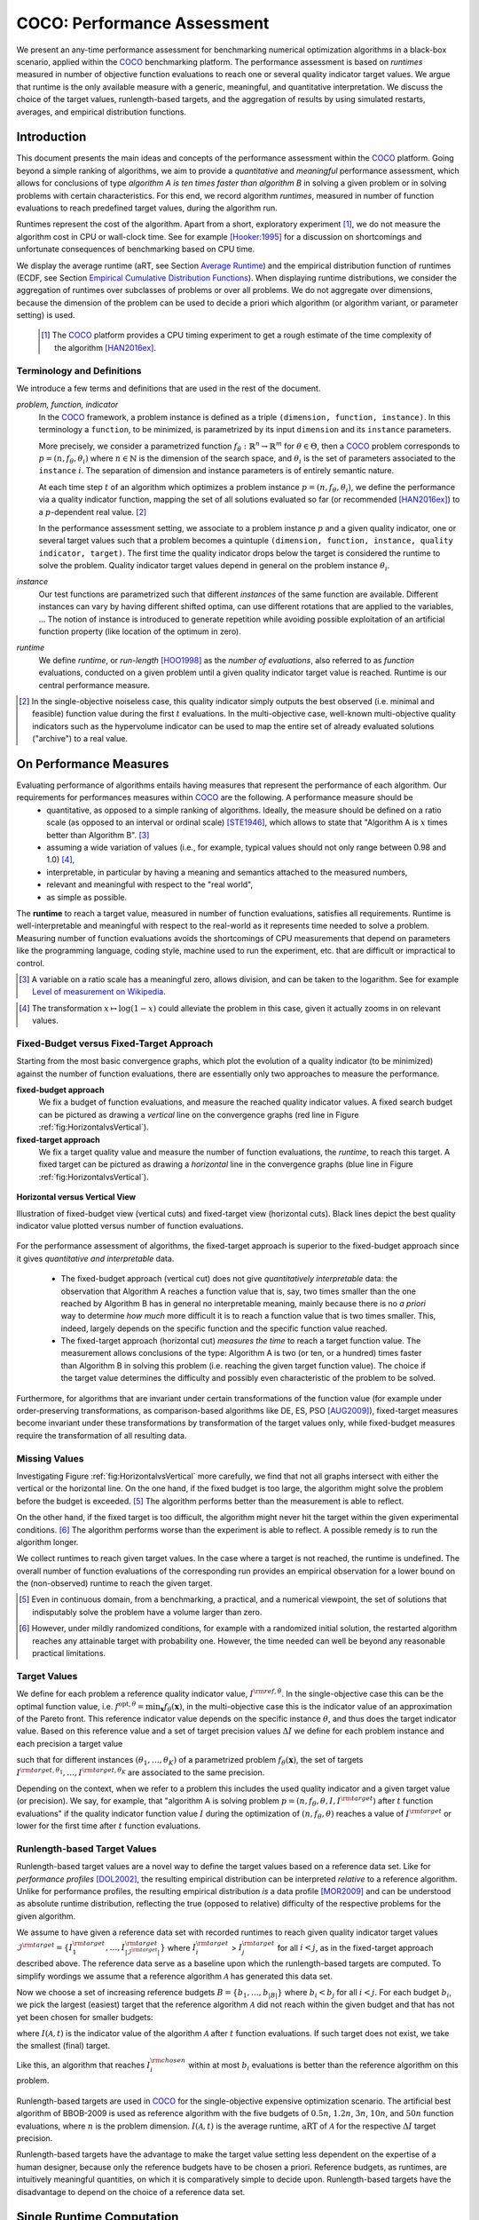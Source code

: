 .. title:: COCO: Performance Assessment

##############################
COCO: Performance Assessment
##############################

.. .. toctree::
   :maxdepth: 2

..
   sectnum::

.. |ftarget| replace:: :math:`I^{{\rm target},\theta}`
.. |nruns| replace:: :math:`\texttt{Ntrial}`
.. |DIM| replace:: :math:`n`
.. _2009: http://www.sigevo.org/gecco-2009/workshops.html#bbob
.. _2010: http://www.sigevo.org/gecco-2010/workshops.html#bbob
.. _2012: http://www.sigevo.org/gecco-2012/workshops.html#bbob
.. _BBOB-2009: http://coco.gforge.inria.fr/doku.php?id=bbob-2009-results
.. _BBOB-2010: http://coco.gforge.inria.fr/doku.php?id=bbob-2010-results
.. _BBOB-2012: http://coco.gforge.inria.fr/doku.php?id=bbob-2012
.. _GECCO: http://www.sigevo.org/gecco-2012/
.. _COCO: https://github.com/numbbo/coco
.. .. _COCO: http://coco.gforge.inria.fr
.. |ERT| replace:: :math:`\mathrm{ERT}`
.. |aRT| replace:: :math:`\mathrm{aRT}`
.. |dim| replace:: :math:`\mathrm{dim}`
.. |function| replace:: :math:`\mathrm{function}`
.. |instance| replace:: :math:`\mathrm{instance}`
.. |R| replace:: :math:`\mathbb{R}`
.. |i| replace:: :math:`i`
.. |thetai| replace:: :math:`\theta_i`
.. |ftheta| replace::  :math:`f_{\theta}`


.. the next two lines are necessary in LaTeX. They will be automatically 
  replaced to put away the \chapter level as ^^^ and let the "current" level
  become \section. 

.. CHAPTERTITLE
.. CHAPTERUNDERLINE

.. raw:: html

   See: <I>ArXiv e-prints</I>,
   <A HREF="http://arxiv.org/abs/1605.xxxxx">arXiv:1605.xxxxx</A>, 2016.

.. raw:: latex

  % \tableofcontents is automatic with sphinx and moved behind the abstract 
  % by swap...py
  
  \begin{abstract}

We present an any-time performance assessment for benchmarking numerical
optimization algorithms in a black-box scenario, applied within the COCO_ benchmarking platform. 
The performance assessment is based on *runtimes* measured in number of objective function evaluations to reach one or several quality indicator target values.
We argue that runtime is the only available measure with a generic, meaningful, and quantitative interpretation.
We discuss the choice of the target values, runlength-based targets, and the aggregation of results by using simulated restarts, averages, and empirical distribution functions. 

.. raw:: latex

  \end{abstract}
  \newpage


Introduction
=============

.. budget-free

This document presents the main ideas and concepts of the performance assessment
within the COCO_ platform. Going beyond a simple ranking of algorithms, we aim
to provide a *quantitative* and *meaningful* performance assessment, which
allows for conclusions of type *algorithm A is ten times faster than algorithm
B* in solving a given problem or in solving problems with certain
characteristics. 
For this end, we record algorithm *runtimes*, measured in
number of function evaluations to reach predefined target values, during the
algorithm run.

Runtimes represent the cost of the algorithm. Apart from a short, exploratory
experiment [#]_, we do not measure the algorithm cost in CPU or wall-clock time.
See for example [Hooker:1995]_ for a discussion on shortcomings and
unfortunate consequences of benchmarking based on CPU time.

We display the average runtime (aRT, see Section `Average Runtime`_)
and the empirical distribution function of runtimes (ECDF, see Section `Empirical Cumulative Distribution Functions`_). 
When displaying runtime distributions, we consider
the aggregation of runtimes over subclasses of problems or over all problems. We
do not aggregate over dimensions, because the dimension of the problem can be
used to decide a priori which algorithm (or algorithm variant, or parameter setting) is used.

 .. [#] The COCO_ platform provides a CPU timing experiment to get a rough estimate of the time complexity of the algorithm [HAN2016ex]_.


Terminology and Definitions
----------------------------

.. Tea: We have this section in every documentation and every time there are some differences
   between the definitions. Would it be possible to make this more uniform? I understand that
   some documents require more detailed definitions than others, but this could be solved
   differently. For example, (I'm not sure whether the reStructuredText even supports this,
   but I hope it does), the ideal approach would be to have all definitions in a single file
   and then only "pull" the ones that should be in this document here (the same goes for the
   other documents, of course). We could then even have short and long definition variants
   for the terms that require it.
   EDIT: I see now that this section is quite different from the sections with the same
   title in the other documents (i.e., here we go into more detail and explanation why
   things are done the way they are), so maybe my proposal is less suited here than in the
   other documentations (I think we should still consider to do this at least for the other
   documentations).
   
.. It will be nice to have an online glossary at some point that will help keeping things
   consistent.

   
We introduce a few terms and definitions that are used in the rest of the document.

   
*problem, function, indicator*
 In the COCO_ framework, a problem instance is defined as a triple  ``(dimension,
 function, instance)``. 
 In this terminology a ``function``, to be minimized, is parametrized by its input ``dimension`` and its ``instance`` parameters.
 
 More precisely, we consider a parametrized function  :math:`f_\theta:
 \mathbb{R}^n \to \mathbb{R}^m` for :math:`\theta \in \Theta`, then a COCO_
 problem corresponds to :math:`p=(n,f_\theta,\theta_i)` 
 where :math:`n \in \mathbb{N}` is the dimension of the search space, and
 :math:`\theta_i` is the set of parameters associated to the
 ``instance`` |i|. 
 The separation of dimension and instance parameters is of entirely semantic
 nature. 

 .. Given a dimension

   :math:`n` and two different instances :math:`\theta_1` and :math:`\theta_2` of
   the same parametrized family :math:`f_{\theta}`, optimizing the associated
   problems means optimizing :math:`f_{\theta_1}(\mathbf{x})` and
   :math:`f_{\theta_2}(\mathbf{x})` for :math:`\mathbf{x} \in \mathbb{R}^n`.
 
 At each time step :math:`t` of an algorithm which optimizes a problem instance
 :math:`p=(n,f_\theta,\theta_i)`, we define the  performance via a quality
 indicator function, mapping the set of all solutions evaluated so far (or
 recommended [HAN2016ex]_) to a :math:`p`-dependent real value. [#]_
 
 .. Anne: I took out the theta-bar - did not look too fine to me - so I felt that I needed to add theta_1 and theta_2 as two different instances @Niko, @Tea please check and improve if possible (I am not particularly happy with the new version).
 
 
 In the performance assessment setting, we associate to a problem 
 instance :math:`p` and a given quality indicator,
 one or several target values such that a problem becomes a quintuple ``(dimension, function, instance, quality indicator, target)``. 
 The first time the quality indicator drops below the target is considered the runtime to solve the problem. 
 Quality indicator target values depend in general on the problem instance :math:`\theta_i`. 
 
*instance*
 Our test functions are parametrized such that different *instances* of the same function are available. Different instances can vary by having different shifted optima, can use different rotations that are applied to the variables, ...  The notion of instance is introduced to generate repetition while avoiding possible exploitation of an artificial function property (like location of the optimum in zero).

 
 ..  We often **interpret different runs performed on different instances**
 .. of the same parametrized function in a given dimension as **independent
 .. repetitions** of the optimization algorithm on the same function. Put
 .. differently, the runs performed on :math:`K` different instances,
 .. :math:`f_{\theta_1}, \ldots,f_{\theta_K}`, of a parametrized problem
 .. :math:`f_\theta`, are assumed to be independent and identically
 .. distributed.

 .. Anne: maybe we should insist more on this dual view of randomizing the problem class via problem isntance - choosing uniformly over set of parameters.

 .. Tea: I'm not sure that our use of instances belongs under the definition of instances.
    I think this (important!) issue should be explained in more detail later, not here.

*runtime*
  We define *runtime*, or *run-length* [HOO1998]_
  as the *number of evaluations*, also referred to as *function* evaluations,
  conducted on a given problem until a given quality indicator target value is reached.
  Runtime is our central performance measure.

.. [#] In the single-objective noiseless case, this quality indicator simply
   outputs the best observed (i.e. minimal and feasible) function value during
   the first :math:`t` evaluations. In the multi-objective case, well-known
   multi-objective quality indicators such as the hypervolume indicator can be
   used to map the entire set of already evaluated solutions ("archive") to a
   real value.

On Performance Measures
=======================

Evaluating performance of algorithms entails having measures that represent the performance of each algorithm. Our requirements for performances measures within COCO_ are the following. A performance measure should be
 * quantitative, as opposed to a simple ranking of algorithms. 
   Ideally, the measure should be defined on a ratio scale (as opposed to an interval or ordinal scale) [STE1946]_, which allows to state that "Algorithm A is :math:`x` times better than Algorithm B". [#]_ 
 * assuming a wide variation of values (i.e., for example, typical values should not only range between 0.98 and 1.0) [#]_,
 * interpretable, in particular by having a meaning and semantics attached to the measured numbers,
 * relevant and meaningful with respect to the "real world",
 * as simple as possible.

.. Following [HAN2009]_, we advocate **performance measures** that are

.. Tea: Can we give some more explanation here?

The **runtime** to reach a target value, measured in number of function evaluations, satisfies all requirements. 
Runtime is well-interpretable and meaningful with respect to the
real-world as it represents time needed to solve a problem. Measuring
number of function evaluations avoids the shortcomings of CPU measurements that depend on parameters like the programming language, coding style, machine used to run the experiment, etc. that are difficult or impractical to control.


.. [#] A variable on a ratio scale has a meaningful zero, allows division, 
   and can be taken to the logarithm. See for example `Level of measurement on Wikipedia`__.

.. __: https://en.wikipedia.org/wiki/Level_of_measurement?oldid=478392481

.. [#] The transformation :math:`x\mapsto\log(1-x)` could alleviate the problem
  in this case, given it actually zooms in on relevant values.

.. _sec:verthori:


Fixed-Budget versus Fixed-Target Approach
-----------------------------------------

Starting from the most basic convergence graphs, which plot the evolution of a quality indicator (to be minimized) against the number of function evaluations, there are essentially only two approaches to measure the performance.

**fixed-budget approach**
    We fix a budget of function evaluations,
    and measure the reached quality indicator values. A fixed search
    budget can be pictured as drawing a *vertical* line on the convergence
    graphs (red line in Figure :ref:`fig:HorizontalvsVertical`).

**fixed-target approach**
    We fix a target quality value and measure the number of function
    evaluations, the *runtime*, to reach this target. A fixed target can be
    pictured as drawing a *horizontal* line in the convergence graphs (blue line in Figure
    :ref:`fig:HorizontalvsVertical`).


.. _fig:HorizontalvsVertical:

.. figure:: HorizontalvsVertical.*
   :align: center
   :width: 60%

   **Horizontal versus Vertical View**
   
   Illustration of fixed-budget view (vertical cuts) and fixed-target view
   (horizontal cuts). Black lines depict the best quality indicator value
   plotted versus number of function evaluations.


.. It is often argued that the fixed-cost approach is close to what is needed for
   real world applications where the total number of function evaluations is
   limited. On the other hand, also a minimum target requirement needs to be
   achieved in real world applications, for example, getting (noticeably) better
   than the currently available best solution or than a competitor.

For the performance assessment of algorithms, the fixed-target approach is superior
to the fixed-budget approach since it gives *quantitative and interpretable*
data.

 * The fixed-budget approach (vertical cut) does not give *quantitatively
   interpretable*  data:
   the observation that Algorithm A reaches a function value that is, say, two
   times smaller than the one reached by Algorithm B has in general no
   interpretable meaning, mainly because there is no *a priori* way to determine
   *how much* more difficult it is to reach a function value that is two times
   smaller.
   This, indeed, largely depends on the specific function and the specific
   function value reached.

 * The fixed-target approach (horizontal cut)
   *measures the time* to
   reach a target function value. The measurement allows conclusions of the
   type: Algorithm A is two (or ten, or a hundred) times faster than Algorithm B
   in solving this problem (i.e. reaching the given target function value). 
   The choice if the target value determines the difficulty and possibly even
   characteristic of the problem to be solved. 

Furthermore, for algorithms that are invariant under certain transformations
of the function value (for example under order-preserving transformations, as
comparison-based algorithms like DE, ES, PSO [AUG2009]_), fixed-target measures become
invariant under these transformations by transformation of the target values
only, while fixed-budget measures require the transformation of all resulting data.


Missing Values
---------------
Investigating Figure :ref:`fig:HorizontalvsVertical` more carefully, we find that not all graphs intersect with either the vertical or the horizontal line. On the one hand, if the fixed budget is too large, the algorithm might solve the problem before the budget is exceeded. [#]_ The algorithm performs better than the measurement is able to reflect. 

On the other hand, if the fixed target is too difficult, the algorithm might never hit the target within the given experimental conditions. [#]_ The algorithm performs worse than the experiment is able to reflect. A possible remedy is to run the algorithm longer. 

We collect runtimes to reach given target values. In the case where a target is not reached, the runtime is undefined. 
The overall number of function evaluations of the corresponding run provides an empirical observation for a lower bound on the (non-observed) runtime to reach the given target.

.. [#] Even in continuous domain, from a benchmarking, a practical, and a numerical viewpoint, the set of solutions that indisputably solve the problem have a volume larger than zero. 

.. [#] However, under mildly randomized conditions, for example with a randomized initial solution, the restarted algorithm reaches any attainable target with probability one. However, the time needed can well be beyond any reasonable practical limitations. 


Target Values
--------------

.. |DI| replace:: :math:`\Delta I`

We define for each problem a reference quality indicator value,
:math:`I^{\rm ref, \theta}`. In the single-objective case this can be
the optimal function value, i.e. :math:`f^{\mathrm{opt}, \theta} =
\min_\mathbf{x} f_\theta(\mathbf{x})`, in the multi-objective case this
is the indicator value of an approximation of the Pareto front. This
reference indicator value depends on the specific instance
:math:`\theta`, and thus does the target indicator value. Based on this reference value and a set of target precision values |DI| we define for each problem instance and each precision a target value

.. math::
   :nowrap:

   \begin{equation}
    I^{\rm target,\theta} = I^{\rm ref,\theta} + \Delta I \enspace,
   \end{equation}

such that for different instances :math:`({\theta}_1, \ldots,{\theta}_K)` of a parametrized problem :math:`f_{\theta}(\mathbf{x})`, the set of targets :math:`I^{\rm target,{\theta}_1}, \ldots,I^{\rm target,{\theta}_K}` are associated to the same precision. 

Depending on the context, when we refer to a problem this includes the used quality indicator and a given target value (or precision). 
We say, for example, that "algorithm A is solving problem :math:`p=(n,f_\theta,\theta,I,I^{\rm target})` after :math:`t` function evaluations" if the quality indicator function value :math:`I`  during the optimization of :math:`(n,f_\theta,\theta)` reaches a value of :math:`I^{\rm target}` or lower for the first time after :math:`t` function evaluations.

 
.. Anne: Dimo, why did you drop the theta-dependency of I^target

.. Anne: I think that we have an organization problem - this definition of
  problem,  function becomes now too long and should most likely be in a
  dedicated section where it could be expanded. 


Runlength-based Target Values
------------------------------
.. In addition to the fixed-budget and fixed-target approaches, there is an
  intermediate approach, combining the ideas of *measuring runtime* (to get
  meaningful measurements) and *fixing budgets* (of our interest). The 
  basic idea
  is the following.

Runlength-based target values are a novel way to define the target values based
on a reference data set. Like for *performance profiles* [DOL2002]_, the
resulting empirical distribution can be interpreted *relative* to a reference
algorithm. 
Unlike for performance profiles, the resulting empirical distribution *is* a
data profile [MOR2009]_ and can be understood as absolute runtime distribution,
reflecting the true (opposed to relative) difficulty of the respective problems
for the given algorithm. 

We assume to have given a reference data set with recorded runtimes to reach given quality indicator target values
:math:`\mathcal{I}^{\rm target} = \{ I^{\rm target}_1, \ldots, I^{\rm target}_{|\mathcal{I}^{\rm target}|} \}`
where :math:`I^{\rm target}_i` > :math:`I^{\rm target}_j` for all :math:`i<j`,
as in the fixed-target approach described above. The reference
data serve as a baseline upon which the runlength-based targets are 
computed. To simplify wordings we assume that a reference algorithm :math:`\mathcal{A}` has generated this data set. 

Now we choose a set of increasing reference budgets :math:`B = \{b_1,\ldots, b_{|B|}\}` where :math:`b_i < b_j` for all :math:`i<j`. For each budget :math:`b_i`, we pick the largest (easiest) target that the reference algorithm :math:`\mathcal{A}` did not reach within the given budget and that has not yet been chosen for smaller budgets:

.. math::
  	:nowrap:

 	\begin{equation*}
		I^{\rm chosen}_i = \max_{1\leq j \leq | \mathcal{I}^{\rm target} |}
				I^{\rm target}_j \text{ such that }
				I^{\rm target}_{j} < I(\mathcal{A}, b_i) \text{ and }
				I^{\rm target}_j < I^{\rm chosen}_{k} \text{ for all } k<i
  	\end{equation*}

where :math:`I(\mathcal{A}, t)` is the indicator value of the algorithm
:math:`\mathcal{A}` after :math:`t` function evaluations.
If such target does not exist, we take the smallest (final) target. 

Like this, an algorithm that reaches :math:`I^{\rm chosen}_i` within at most :math:`b_i` evaluations is better than the reference algorithm on this problem. 

 .. Dimo: please check whether the notation is okay

 .. Dimo: TODO: make notation consistent wrt f_target

Runlength-based targets are used in COCO_ for the single-objective expensive optimization scenario. 
The artificial best algorithm of BBOB-2009 is used as reference algorithm with the five budgets of :math:`0.5n`, :math:`1.2n`, :math:`3n`, :math:`10n`, and
:math:`50n` function evaluations, where :math:`n` is the problem
dimension. :math:`I(\mathcal{A}, t)` is the average runtime, |aRT| of :math:`\mathcal{A}` for the respective |DI| target precision. 

Runlength-based targets have the advantage to make the target value setting less dependent on the expertise of a human designer, because only the reference budgets have to be chosen a priori. Reference budgets, as runtimes, are intuitively meaningful quantities, on which it is comparatively simple to decide upon. Runlength-based targets have the disadvantage to depend on the choice of a reference data set. 


Single Runtime Computation    
===========================

.. In order to display quantitative measurements, we have seen in the previous section that we should start from the collection of runtimes for different target values. 

In the performance assessment context, a problem instance is the quintuple
:math:`p=(n,f_\theta,\theta_i,I,I^{{\rm target},\theta_i})` containing dimension, function, instantiation parameters, quality indicator mapping, and quality indicator target value. 
For each benchmarked algorithm a single runtime is measured on each problem.  From a single run of the algorithm on a given problem instance
:math:`p=(n,f_\theta,\theta_i)`, we can measure a runtime for each available
target value, or equivalently, each available target precision 
|DI|. 


.. Formally, the runtime on problem :math:`p` is denoted as :math:`\mathrm{RT}(p)`. 

Formally, the runtime :math:`\mathrm{RT}(p)` is a random variable that represents the number of function evaluations needed to reach the quality indicator target value for the first time. 
A run or trial that reached the target value is called *successful*. [#]_
For *unsuccessful trials*, the runtime is not defined, but the overall number of function evaluations in the given trial is a random variable denoted by :math:`\mathrm{RT}^{\rm us}(p)`. For a single run, the value of :math:`\mathrm{RT}^{\rm us}(p)` is the same for all failed targets. 

To be able to compare algorithms with a wide range of different success probabilities, we consider the conceptual **restart algorithm**. Assuming
an algorithm has a strictly positive probability |ps| to solve a problem :math:`p`, the repeatedly restarted algorithm solves the problem with probability one and with runtime

.. math::
    :nowrap:

    \begin{equation*}
    \mathbf{RT}(n,f_\theta,\Delta I) = \sum_{j=1}^{J-1} \mathrm{RT}^{\rm us}_j(n,f_\theta,\Delta I) + \mathrm{RT}^{\rm s}(n,f_\theta,\Delta I)
    \end{equation*}

where :math:`J` is a random variable that models the number of unsuccessful
runs until a success is observed, :math:`\mathrm{RT}^{\rm us}_j` are random
variables corresponding to the runtime of unsuccessful trials and
:math:`\mathrm{RT}^{\rm s}` is a random variable for the runtime of a
successful trial [AUG2005].

Generally, the above equation expresses the runtime from repeated runs on the same problem instance (while the instance :math:`\theta_i` is not given explicitly). For the performance evaluation in the COCO_ framework, we apply the equation to runs on different instances :math:`\theta_i`, however instances from the same function, with the same dimension and target precision. 

.. [#] The notion of success is directly linked to a target value. A run can be successful with respect to some target values (some problems) and unsuccessful with respect to others. Success also often refers to the final, most difficult, smallest target value, which implies success for all other targets. 


Runs on Different Instances Are Interpreted as Independent Repetitions
-----------------------------------------------------------------------
The performance assessment in COCO_ heavily relies on the conceptual
restart algorithm. However, we collect at most one single runtime per problem while more data points are needed to display significant data. 

In order to measure the performance on a given function in a given dimension and
for a given target precision, we interpret different runs performed on
different instances :math:`\theta_1,\ldots,\theta_K` of the same function
:math:`f_\theta` as repetitions, that is, as if they were performed on the same
problem instance. [#]_

Runtimes collected for the different instances
:math:`\theta_1,\ldots,\theta_K` of the same parametrized function
:math:`f_\theta` and with respective targets associated to the same
target precision :math:`\Delta I` (see above) are thus assumed
independent and identically distributed. 

We hence have a collection of runtimes (for a given parametrized function
and a given relative target) whose size corresponds to the number of
instances of a parametrized function where the algorithm was run
(typically between 10 and 15). 


The runs in the equation 

If the probability of success is one, the restart algorithm and
the original   algorithm coincide.

.. Note:: Considering the runtime of the restart algorithm allows to compare
   quantitatively the two different scenarios where

	* an algorithm converges often but relatively slowly
	* an algorithm converges less often, but whenever it converges, it is with a fast convergence rate.

we write in the end the runtime of a restart algorithm of a
parametrized family of function in order to reach a relative target
:math:`\Delta I` as



As we will see in Section :ref:`sec:aRT` and Section :ref:`sec:ECDF`,
our performance display relies on the runtime of the restart algorithm,
either considering the average runtime (Section :ref:`sec:aRT`) or the
distribution by displaying empirical cumulative distribution functions
(Section :ref:`sec:ECDF`).

.. [#] This assumes that instances of the same parametrized function are similar
      to each others or that there is  not too much discrepancy in the difficulty
      of the problem for different instances.



Simulated Run-lengths of Restart Algorithms
-------------------------------------------

The runtime of the conceptual restart algorithm given above is the basis for displaying performance within COCO. 
We can simulate some (approximate) samples of the runtime of the restart
algorithm by constructing so-called simulated run-lengths from the
available empirical data.

**Simulated Run-length:** Given a collection of runtimes for successful
and unsuccessful trials to reach a given precision, we draw a simulated
run-length of the restart algorithm by repeatedly drawing uniformly at
random and with replacement among all given runtimes till we draw a
runtime from a successful trial. The simulated run-length is then the
sum of the drawn runtimes.

.. Note:: The construction of simulated run-lengths assumes that at least one runtime is associated to a successful trial.

Simulated run-lengths are in particular only interesting in the case
where at least one trial is not successful. In order to remove
unnecessary stochastics in the case that many (or all) trials are
successful, we advocate for a derandomized version of simulated
run-lengths when we are interested in drawing a batch of :math:`N`
simulated run-lengths:

**Simulated Run-lengths (derandomized version):** Given a collection of
runtimes for successful and unsuccessful trials to reach a given
precision, we deterministically sweep through the trials and define the
next simulated run-length as the run-length associated to the trial if
it is successful and in the case of an unsuccessful trial as the sum of
the associated run-length of the trial and the simulated run-length of
the restarted algorithm as described above.

Note that the latter derandomized version to draw simulated run-lengths
has the minor disadvantage that the number of samples :math:`N` is
restricted to a multiple of the trials in the data set.

.. maybe we should indeed put a picture here



.. _sec:aRT:

Average Runtime
=====================

The average runtime (|aRT|) (introduced in [Price:1997]_ as ENES and
analyzed in [AUG2005]_ as success performance and previously called
ERT in [HAN2009]_) is an estimate of the expected runtime of the restart
algorithm given in Equation :eq:`RTrestart` that is used within the COCO
framework. More precisely, the expected runtime of the restart algorithm
(on a parametrized family of functions in order to reach a precision
:math:`\epsilon`) writes

.. math::
    :nowrap:

	\begin{eqnarray}
	\mathbb{E}(\mathbf{RT}) & =
	& \mathbb{E}(\mathrm{RT}^{\rm s})  + \frac{1-p_s}{p_s} 	 \mathbb{E}(\mathrm{RT}^{\rm us})
    \end{eqnarray}


where |ps| is the probability of success of the algorithm (to reach the
underlying precision) and :math:`\mathrm{RT}^s` denotes the random
variable modeling the runtime of successful runs and
:math:`\mathrm{RT}^{\rm us}` the runtime of unsuccessful runs (see
[AUG2005]_). Given a finite number of realizations of the runtime of
an algorithm (run on a parametrized family of functions to reach a
certain precision) that comprise at least one successful run, say
:math:`\{\mathrm{RT}^{\rm us}_i, \mathrm{RT}^{\rm s}_j \}`, we can
estimate the expected runtime of the restart algorithm given in the
previous equation as the average runtime defined as

.. math::
    :nowrap:

	\begin{eqnarray}
	\mathrm{aRT} & = & \mathrm{RT}_\mathrm{S} + \frac{1-p_{\mathrm{s}}}{p_{\mathrm{s}}} \,\mathrm{RT}_\mathrm{US} \\  & = & \frac{\sum_i \mathrm{RT}^{\rm us}_i + \sum_j \mathrm{RT}^{\rm us}_j }{\#\mathrm{succ}} \\
	& = & \frac{\#\mathrm{FEs}}{\#\mathrm{succ}}
    \end{eqnarray}

.. |nbsucc| replace:: :math:`\#\mathrm{succ}`
.. |Ts| replace:: :math:`\mathrm{RT}_\mathrm{S}`
.. |Tus| replace:: :math:`\mathrm{RT}_\mathrm{US}`
.. |ps| replace:: :math:`p_{\mathrm{s}}`


where |Ts| and |Tus| denote the average runtime for successful and
unsuccessful trials,  |nbsucc| denotes the number of successful trials
and  :math:`\#\mathrm{FEs}` is the number of function evaluations
conducted in all trials (before to reach a given precision).

Remark that while not explicitly denoted, the average runtime depends on
the target and more precisely on a precision. It also depends strongly
on the termination criterion of the algorithm.



.. _sec:ECDF:

Empirical Cumulative Distribution Functions
===========================================

.. Anne: to be discussed - I talk about infinite runtime to make the definition below .. .. Anne: fine. However it's probably not precise given that runtime above :math:`10^7` are .. Anne: infinite.

We display distributions of runtimes through empirical cumulative
distribution functions (ECDF). Formally, let us consider a set of
problems :math:`\mathcal{P}` and a collection of runtimes to solve those
problems :math:`(\mathrm{RT}_{p,k})_{p \in \mathcal{P}, 1 \leq k \leq
K}` where :math:`K` is the number of runtimes per problem. When the
problem is not solved, the undefined runtime is considered as infinite
in order to make the mathematical definition consistent. The ECDF that
we display is then defined as


.. math::
	:nowrap:

	\begin{equation*}
	\mathrm{ECDF}(\alpha) = \frac{1}{|\mathcal{P}| K} \sum_{p \in \mathcal{P},k} \mathbf{1} \left\{ \log_{10}( \mathrm{RT}_{p,k} / n ) \leq \alpha \right\} \enspace.
	\end{equation*}

where we use :math:`\log(\infty)=\infty`.

The ECDF gives the *proportion of problems solved in less than a
specified budget* which is read on the x-axis. For instance, we display
in Figure :ref:`fig:ecdf`, the ECDF of the running times of the pure
random search algorithm on the set of problems formed by the
parametrized sphere function (first function of the single-objective
``bbob`` test suite) in dimension :math:`n=5` with 51 relative targets
uniform on a log-scale between :math:`10^2` and :math:`10^{-8}` and
:math:`K=10^3`. We can read in this plot for example that a little bit
less than 20 percent of the problems were solved in less than :math:`5
\cdot 10^3 = 10^3 \cdot n` function evaluations.

Note that we consider **runtimes of the restart algorithm**, that is, we
use the idea of simulated run-lengths of the restart algorithm as
described above to generate :math:`K` runtimes from typically 10 or 15
instances per function and dimension. Hence, only when no instance is
solved, we consider that the runtime is infinite.


.. Dimo/Anne: it will be nice to have a tutorial-like explanation of how an ECDF is constructed (like what we have on the introductory BBOB slides)



.. _fig:ecdf:

.. figure:: pics/plots-RS-2009-bbob/pprldmany_f001_05D.*
   :width: 80%
   :align: center

   ECDF

   Illustration of empirical (cumulative) distribution function (ECDF)
   of runtimes on the sphere function using 51 relative targets
   uniform on a log scale between :math:`10^2` and :math:`10^{-8}`. The
   runtimes displayed correspond to the pure random search
   algorithm in dimension 5.



**Aggregation:**

In the ECDF displayed in Figure :ref:`fig:ecdf` we have **aggregated**
the runtime on several problems by displaying the runtime of the pure
random search on the set of problems formed by 51 targets between
:math:`10^2` and :math:`10^{-8}` on the parametrized sphere in dimension
5.

Those problems concern the same parametrized family of functions, namely
a set of shifted sphere functions with different offsets in their
function values. We consider also aggregation **over several
parametrized functions**. We usually divide the set of parametrized
functions into subgroups sharing similar properties (for instance
separability, unimodality, ...) and display ECDFs which aggregate the
problems induced by those functions and by all targets. See Figure
:ref:`fig:ecdfgroup`.


.. _fig:ecdfgroup:

.. figure:: pics/plots-RS-2009-bbob/gr_separ_05D_05D_separ-combined.*
   :width: 100%
   :align: center

   ECDF for a subgroup of functions

   **Left:** ECDF of the runtime of the pure random search algorithm for
   functions f1, f2, f3, f4 and f5 that constitute the group of
   separable functions for the ``bbob`` testsuite. **Right:** ECDF aggregated
   over all targets and functions f1, f2, f3, f4 and f5.


We can also naturally aggregate over all functions and hence obtain one
single ECDF per algorithm per dimension. The ECDF of different
algorithms can be displayed on the same graph as depicted in Figure
:ref:`fig:ecdfall`.

.. _fig:ecdfall:

.. figure:: pics/plots-all2009/pprldmany_noiselessall-5and20D.*
   :width: 100%
   :align: center

   ECDF over all functions and all targets

   ECDF of several algorithms benchmarked during the BBOB 2009 workshop
   in dimension 5 (left) and in dimension 20 (right) when aggregating over all functions of the ``bbob`` suite.


.. Note:: The ECDF graphs are also known under the name data profile
    (see [MOR2009]_). However we aggregate here over several targets for a same function while the data profile are standardly used displaying results for a single fixed target [Rios:2012]_.

    Also, here we advocate **not to aggregate over dimension** as the
    dimension is typically an input parameter to the algorithm that can
    be exploited to run different types of algorithms on different
    dimensions. Hence, the COCO platform does not provide ECDF
    aggregated over dimension.

    Data profile are often used using different functions with different
    dimensions.

.. Note:: The cross on the ECDF plots of represents the median of the maximal length of the unsuccessful runs to solve the problems aggregated within the ECDF. 


Best 2009 "Algorithm"
---------------------
The ECDF graphs are typically displaying an ECDF annotated as best 2009
(thick maroon line with diamonds markers in Figure :ref:`fig:ecdfall`
for instance). This ECDF corresponds to an artificial algorithm: for
each problem, we select the algorithm within the dataset obtained during
the BBOB-2009 workshop that has the best |aRT|. We are then using the
runtimes of this algorithm. The algorithm is artificial because for
different targets, we possibly have the runtime of different algorithms.
[#]_

.. [#] Remark that it is not guaranteed that the best 2009 curve is an upper
 left enveloppe of the ECDF of all algorithms from which it is
 constructed, that is the ECDF of one algorithm from BBOB-2009 could
 cross the best 2009 curve. This could typically happen if one algorithm
 for an easy target has many small running times but however one very
 large such that its aRT is not the best but the many small run time make
 the ECDF curve cross the best 2009 one.



..  todo
..	* ECDF and uniform pick of a problem
..	* log aRT can be read on the ECDF graphs [requires some assumptions]
..	* The Different Plots Provided by the COCO Platform
..		* aRT Scaling Graphs
..		  The aRT scaling graphs present the average running time to
..		  reach a certain 			precision (relative target)
..		  divided by the dimension versus the dimension. Hence an
..		  horizontal line means a linear scaling with respect to the
..		  dimension.
..		* aRT Loss graphs


.. raw:: html
    
    <H2>Acknowledgments</H2>

.. raw:: latex

    \section*{Acknowledgments}

This work was supported by the grant ANR-12-MONU-0009 (NumBBO)
of the French National Research Agency.


.. ############################# References ##################################
.. raw:: html
    
    <H2>References</H2>


.. [AUG2005] A. Auger and N. Hansen. Performance evaluation of an advanced
   local search evolutionary algorithm. In *Proceedings of the IEEE Congress on
   Evolutionary Computation (CEC 2005)*, pages 1777–1784, 2005.
.. [AUG2009] A. Auger, N. Hansen, J.M. Perez Zerpa, R. Ros and M. Schoenauer (2009). 
   Empirical comparisons of several derivative free optimization algorithms. In Acte du 9ime colloque national en calcul des structures, Giens.
   
.. [DOL2002] E.D. Dolan, J. J. Moré (2002). Benchmarking optimization software 
   with performance profiles. *Mathematical Programming* 91.2, 201-213. 

.. [HAN2016ex] N. Hansen, T. Tušar, A. Auger, D. Brockhoff, O. Mersmann (2016). 
  `COCO: The Experimental Procedure`__, *ArXiv e-prints*, `arXiv:1603.08776`__. 
__ http://numbbo.github.io/coco-doc/experimental-setup/
__ http://arxiv.org/abs/1603.08776

.. [HAN2009] N. Hansen, A. Auger, S. Finck, and R. Ros (2009). Real-Parameter
	Black-Box Optimization Benchmarking 2009: Experimental Setup, *Inria
	Research Report* RR-6828 http://hal.inria.fr/inria-00362649/en
.. [Hooker:1995] J. N. Hooker Testing heuristics: We have it all wrong. In Journal of
    Heuristics, pages 33-42, 1995.
.. [HOO1998] H.H. Hoos and T. Stützle. Evaluating Las Vegas
   algorithms—pitfalls and remedies. In *Proceedings of the Fourteenth
   Conference on Uncertainty in Artificial Intelligence (UAI-98)*,
   pages 238–245, 1998.
.. [MOR2009] Jorge J. Moré and Stefan M. Wild. Benchmarking
   Derivative-Free Optimization Algorithms, *SIAM J. Optim.*, 20(1), 172–191, 2009.
.. [Price:1997] K. Price. Differential evolution vs. the functions of
   the second ICEO. In Proceedings of the IEEE International Congress on
   Evolutionary Computation, pages 153–157, 1997.
.. [Rios:2012] Luis Miguel Rios and Nikolaos V Sahinidis. Derivative-free optimization:
	A review of algorithms and comparison of software implementations.
	Journal of Global Optimization, 56(3):1247– 1293, 2013.
.. [STE1946] S.S. Stevens (1946).
    On the theory of scales of measurement. *Science* 103(2684), pp. 677-680.
.. .. [TUS2016] T. Tušar, D. Brockhoff, N. Hansen, A. Auger (2016). 
  `COCO: The Bi-objective Black Box Optimization Benchmarking (bbob-biobj) 
  Test Suite`__, *ArXiv e-prints*, `arXiv:1604.00359`__.
.. .. __: http://numbbo.github.io/coco-doc/bbob-biobj/functions/
.. .. __: http://arxiv.org/abs/1604.00359


.. old-bib [Auger:2005a] A Auger and N Hansen. A restart CMA evolution strategy with
   increasing population size. In *Proceedings of the IEEE Congress on
   Evolutionary Computation (CEC 2005)*, pages 1769–1776. IEEE Press, 2005.
.. old-bib
.. old-bib [Auger:2009] Anne Auger and Raymond Ros. Benchmarking the pure
   random search on the BBOB-2009 testbed. In Franz Rothlauf, editor, *GECCO
   (Companion)*, pages 2479–2484. ACM, 2009.
.. old-bib [Efron:1993] B. Efron and R. Tibshirani. *An introduction to the
   bootstrap.* Chapman & Hall/CRC, 1993.
.. old-bib [Harik:1999] G.R. Harik and F.G. Lobo. A parameter-less genetic
   algorithm. In *Proceedings of the Genetic and Evolutionary Computation
   Conference (GECCO)*, volume 1, pages 258–265. ACM, 1999.
